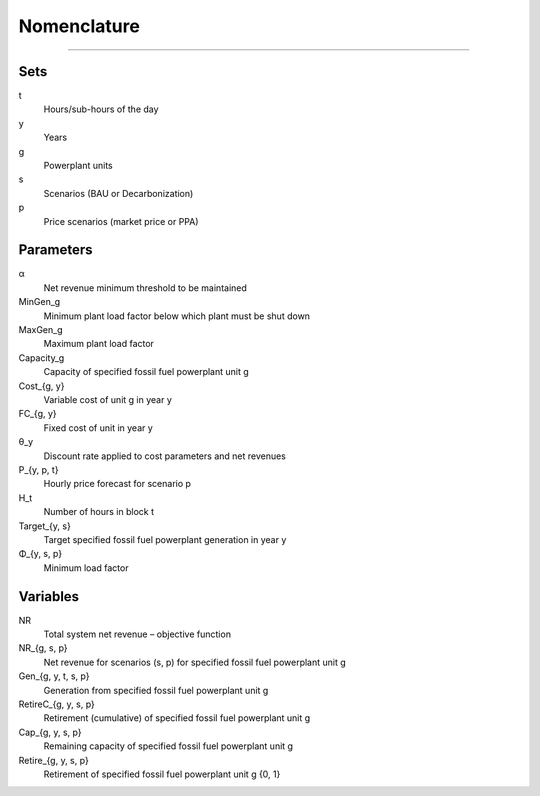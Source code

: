 .. _equations:
 
 
================= 
 Nomenclature
=================  

============

Sets
----

t
    Hours/sub-hours of the day
y
    Years
g
    Powerplant units
s
    Scenarios (BAU or Decarbonization)
p
    Price scenarios (market price or PPA)

Parameters
----------

α
    Net revenue minimum threshold to be maintained
MinGen_g
    Minimum plant load factor below which plant must be shut down
MaxGen_g
    Maximum plant load factor
Capacity_g
    Capacity of specified fossil fuel powerplant unit g
Cost_{g, y}
    Variable cost of unit g in year y
FC_{g, y}
    Fixed cost of unit in year y
θ_y
    Discount rate applied to cost parameters and net revenues
P_{y, p, t}
    Hourly price forecast for scenario p
H_t
    Number of hours in block t
Target_{y, s}
    Target specified fossil fuel powerplant generation in year y
Φ_{y, s, p}
    Minimum load factor

Variables
---------

NR
    Total system net revenue – objective function
NR_{g, s, p}
    Net revenue for scenarios (s, p) for specified fossil fuel powerplant unit g
Gen_{g, y, t, s, p}
    Generation from specified fossil fuel powerplant unit g
RetireC_{g, y, s, p}
    Retirement (cumulative) of specified fossil fuel powerplant unit g
Cap_{g, y, s, p}
    Remaining capacity of specified fossil fuel powerplant unit g
Retire_{g, y, s, p}
    Retirement of specified fossil fuel powerplant unit g {0, 1}
